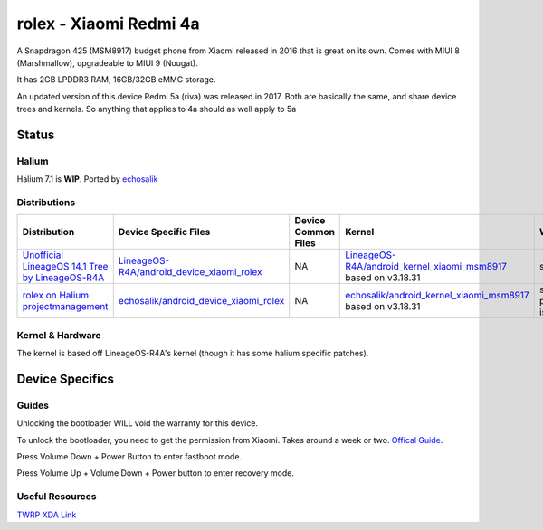 
rolex - Xiaomi Redmi 4a
===========================

A Snapdragon 425 (MSM8917) budget phone from Xiaomi released in 2016 that is great on its own. Comes with MIUI 8 (Marshmallow), upgradeable to MIUI 9 (Nougat).

It has 2GB LPDDR3 RAM, 16GB/32GB eMMC storage.

An updated version of this device Redmi 5a (riva) was released in 2017. Both are basically the same, and share device trees and kernels. So anything that applies to 4a should as well apply to 5a

Status
------

Halium
^^^^^^

Halium 7.1 is **WIP**. Ported by `echosalik <https://github.com/echosalik>`_

Distributions
^^^^^^^^^^^^^

.. list-table::
   :header-rows: 1

   * - Distribution
     - Device Specific Files
     - Device Common Files
     - Kernel
     - What works
     - What doesn't work
   * - `Unofficial LineageOS 14.1 Tree by LineageOS-R4A <https://github.com/LineageOS-R4A/>`_
     - `LineageOS-R4A/android_device_xiaomi_rolex <https://github.com/LineageOS-R4A/android_device_xiaomi_rolex>`_
     - NA
     - `LineageOS-R4A/android_kernel_xiaomi_msm8917 <https://github.com/LineageOS-R4A/android_kernel_xiaomi_msm8917>`_ based on v3.18.31
     - see device page
     - see device page
   * - `rolex on Halium projectmanagement <https://github.com/Halium/projectmanagement/issues/92>`_
     - `echosalik/android_device_xiaomi_rolex <https://github.com/echosalik/android_device_xiaomi_rolex>`_
     - NA
     - `echosalik/android_kernel_xiaomi_msm8917 <https://github.com/echosalik/android_kernel_xiaomi_msm8917>`_ based on v3.18.31
     - see projectmanagement issue
     - see projectmanagement issue


Kernel & Hardware
^^^^^^^^^^^^^^^^^

The kernel is based off LineageOS-R4A's kernel (though it has some halium specific patches).

Device Specifics
----------------

Guides
^^^^^^

Unlocking the bootloader WILL void the warranty for this device.

To unlock the bootloader, you need to get the permission from Xiaomi. Takes around a week or two. `Offical Guide <http://en.miui.com/thread-246705-1-1.html>`_.

Press Volume Down + Power Button to enter fastboot mode.

Press Volume Up + Volume Down + Power button to enter recovery mode.

Useful Resources
^^^^^^^^^^^^^^^^^^

`TWRP XDA Link <https://forum.xda-developers.com/redmi-4a/development/recovery-twrp-3-1-0-0-xiaomi-redmi-4a-t3576024>`_
